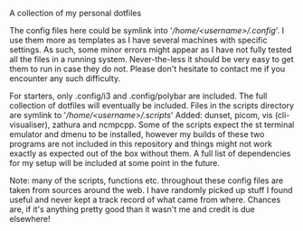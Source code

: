 #+OPTIONS: toc:nil

# dotfiles
A collection of my personal dotfiles

The config files here could be symlink into
'/\slash{}home\slash{}<username>\slash{}.config/'. I use them more as templates
as I have several machines with specific settings. As such, some minor errors
might appear as I have not fully tested all the files in a running system.
Never-the-less it should be very easy to get them to run in case they do not.
Please don't hesitate to contact me if you encounter any such difficulty.

For starters, only .config/i3 and .config/polybar are included. The full
collection of dotfiles will eventually be included. Files in the scripts
directory are symlink to '/\slash{}home\slash{}<username>\slash{}.scripts/'
Added: dunset, picom, vis (cli-visualiser), zathura and ncmpcpp. Some of the
scripts expect the st terminal emulator and dmenu to be installed, however my
builds of these two programs are not included in this repository and things
might not work exactly as expected out of the box without them.  A full list
of dependencies for my setup will be included at some point in the future.

Note: many of the scripts, functions etc. throughout these config files are taken
from sources around the web. I have randomly picked up stuff I found useful and
never kept a track record of what came from where. Chances are, if it's anything
pretty good than it wasn't me and credit is due elsewhere!

